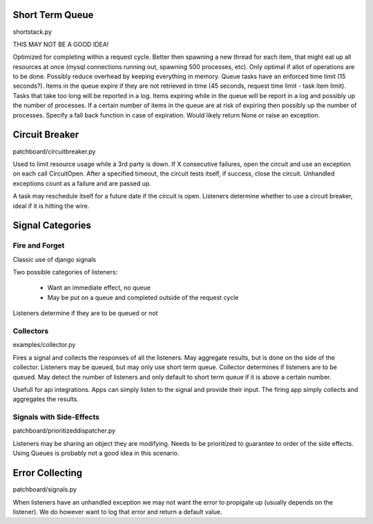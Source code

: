 Short Term Queue
================
shortstack.py

THIS MAY NOT BE A GOOD IDEA!

Optimized for completing within a request cycle. 
Better then spawning a new thread for each item, that might eat up all resources at once (mysql connections running out, spawning 500 processes, etc). 
Only optimal if allot of operations are to be done. 
Possibly reduce overhead by keeping everything in memory. 
Queue tasks have an enforced time limit (15 seconds?). 
Items in the queue expire if they are not retrieved in time (45 seconds, request time limit - task item limit). 
Tasks that take too long will be reported in a log. 
Items expiring while in the queue will be report in a log and possibly up the number of processes. 
If a certain number of items in the queue are at risk of expiring then possibly up the number of processes. 
Specify a fall back function in case of expiration. Would likely return None or raise an exception. 

Circuit Breaker
===============
patchboard/circuitbreaker.py

Used to limit resource usage while a 3rd party is down. 
If X consecutive failures, open the circuit and use an exception on each call CircuitOpen. 
After a specified timeout, the circuit tests itself, if success, close the circuit. 
Unhandled exceptions count as a failure and are passed up. 

A task may reschedule itself for a future date if the circuit is open. 
Listeners determine whether to use a circuit breaker, ideal if it is hitting the wire. 

Signal Categories
=================

Fire and Forget
---------------
Classic use of django signals

Two possible categories of listeners:

  * Want an immediate effect, no queue
  * May be put on a queue and completed outside of the request cycle

Listeners determine if they are to be queued or not

Collectors
----------
examples/collector.py

Fires a signal and collects the responses of all the listeners. 
May aggregate results, but is done on the side of the collector. 
Listeners may be queued, but may only use short term queue. 
Collector determines if listeners are to be queued. 
May detect the number of listeners and only default to short term queue if it is above a certain number. 

Usefull for api integrations. Apps can simply listen to the signal and provide their input. The firing app simply collects and aggregates the results.

Signals with Side-Effects
-------------------------
patchboard/prioritizeddispatcher.py

Listeners may be sharing an object they are modifying. 
Needs to be prioritized to guarantee to order of the side effects. 
Using Queues is probably not a good idea in this scenario. 

Error Collecting
================
patchboard/signals.py

When listeners have an unhandled exception we may not want the error to propigate up (usually depends on the listener). 
We do however want to log that error and return a default value. 

